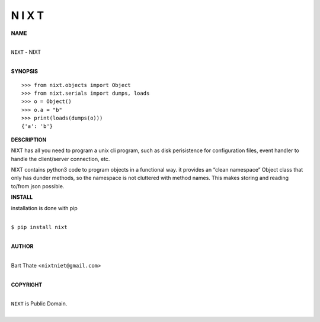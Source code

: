 N I X T
=======


**NAME**


|
| ``NIXT`` - NIXT
|


**SYNOPSIS**

::

    >>> from nixt.objects import Object
    >>> from nixt.serials import dumps, loads
    >>> o = Object()
    >>> o.a = "b"
    >>> print(loads(dumps(o)))
    {'a': 'b'}


**DESCRIPTION**

NIXT has all you need to program a unix cli program, such as disk
perisistence for configuration files, event handler to handle the
client/server connection, etc.

NIXT contains python3 code to program objects in a functional
way. it provides an “clean namespace” Object class that only has
dunder methods, so the namespace is not cluttered with method names.
This makes storing and reading to/from json possible.


**INSTALL**

installation is done with pip

|
| ``$ pip install nixt``
|

**AUTHOR**

|
| Bart Thate <``nixtniet@gmail.com``>
|

**COPYRIGHT**

|
| ``NIXT`` is Public Domain.
|
